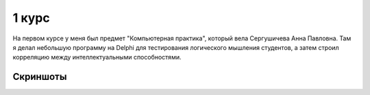1 курс
======

На первом курсе у меня был предмет "Компьютерная практика", который вела Сергушичева Анна Павловна.
Там я делал небольшую программу на Delphi для тестирования логического мышления студентов, а затем
строил корреляцию между интеллектуальными способностями.


Скриншоты
---------

.. image:: https://github.com/saippuakauppias/my_university_files/1_year/computer_practice/screenshot1.png

.. image:: https://github.com/saippuakauppias/my_university_files/1_year/computer_practice/screenshot2.png
